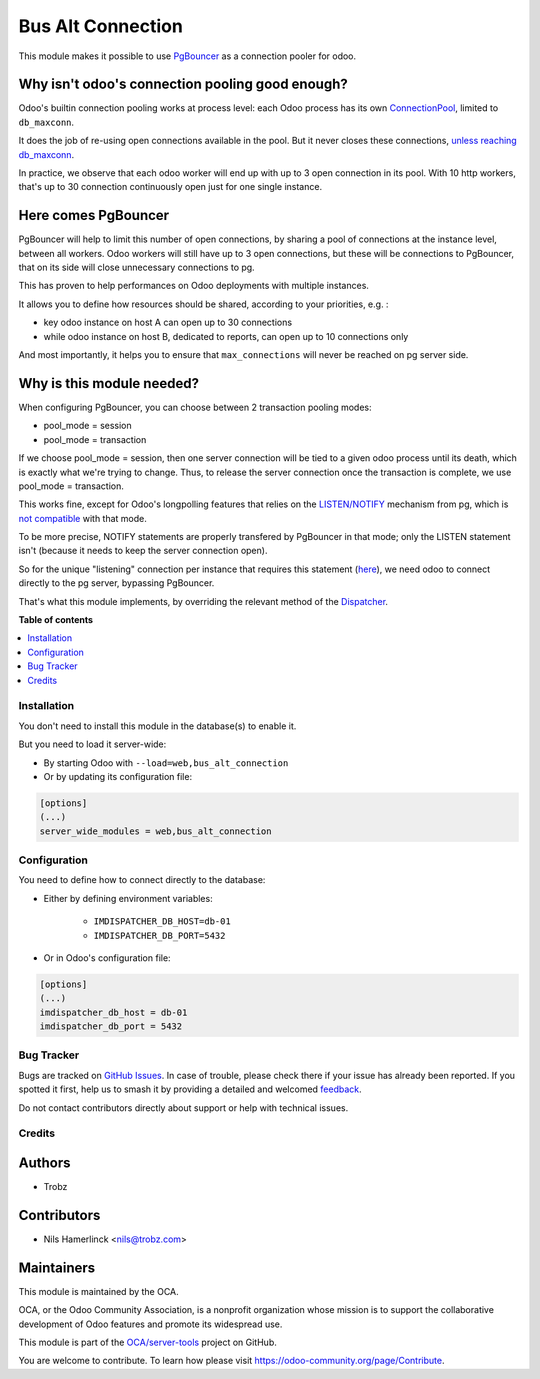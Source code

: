 ==================
Bus Alt Connection
==================

.. 
   !!!!!!!!!!!!!!!!!!!!!!!!!!!!!!!!!!!!!!!!!!!!!!!!!!!!
   !! This file is generated by oca-gen-addon-readme !!
   !! changes will be overwritten.                   !!
   !!!!!!!!!!!!!!!!!!!!!!!!!!!!!!!!!!!!!!!!!!!!!!!!!!!!
   !! source digest: sha256:ab7e1b9d5721f8cb27f93c58ed77e5034bc0099105ac6d5097f1bdc74a4e6973
   !!!!!!!!!!!!!!!!!!!!!!!!!!!!!!!!!!!!!!!!!!!!!!!!!!!!

.. |badge1| image:: https://img.shields.io/badge/maturity-Beta-yellow.png
    :target: https://odoo-community.org/page/development-status
    :alt: Beta
.. |badge2| image:: https://img.shields.io/badge/licence-AGPL--3-blue.png
    :target: http://www.gnu.org/licenses/agpl-3.0-standalone.html
    :alt: License: AGPL-3
.. |badge3| image:: https://img.shields.io/badge/github-OCA%2Fserver--tools-lightgray.png?logo=github
    :target: https://github.com/OCA/server-tools/tree/17.0/bus_alt_connection
    :alt: OCA/server-tools
.. |badge4| image:: https://img.shields.io/badge/weblate-Translate%20me-F47D42.png
    :target: https://translation.odoo-community.org/projects/server-tools-17-0/server-tools-17-0-bus_alt_connection
    :alt: Translate me on Weblate
.. |badge5| image:: https://img.shields.io/badge/runboat-Try%20me-875A7B.png
    :target: https://runboat.odoo-community.org/builds?repo=OCA/server-tools&target_branch=17.0
    :alt: Try me on Runboat

|badge1| |badge2| |badge3| |badge4| |badge5|

This module makes it possible to use
`PgBouncer <https://pgbouncer.github.io/>`__ as a connection pooler for
odoo.

Why isn't odoo's connection pooling good enough?
------------------------------------------------

Odoo's builtin connection pooling works at process level: each Odoo
process has its own
`ConnectionPool <https://github.com/odoo/odoo/blob/12.0/odoo/sql_db.py#L525>`__,
limited to ``db_maxconn``.

It does the job of re-using open connections available in the pool. But
it never closes these connections, `unless reaching
db_maxconn <https://github.com/odoo/odoo/blob/12.0/odoo/sql_db.py#L593>`__.

In practice, we observe that each odoo worker will end up with up to 3
open connection in its pool. With 10 http workers, that's up to 30
connection continuously open just for one single instance.

Here comes PgBouncer
--------------------

PgBouncer will help to limit this number of open connections, by sharing
a pool of connections at the instance level, between all workers. Odoo
workers will still have up to 3 open connections, but these will be
connections to PgBouncer, that on its side will close unnecessary
connections to pg.

This has proven to help performances on Odoo deployments with multiple
instances.

It allows you to define how resources should be shared, according to
your priorities, e.g. :

-  key odoo instance on host A can open up to 30 connections
-  while odoo instance on host B, dedicated to reports, can open up to
   10 connections only

And most importantly, it helps you to ensure that ``max_connections``
will never be reached on pg server side.

Why is this module needed?
--------------------------

When configuring PgBouncer, you can choose between 2 transaction pooling
modes:

-  pool_mode = session
-  pool_mode = transaction

If we choose pool_mode = session, then one server connection will be
tied to a given odoo process until its death, which is exactly what
we're trying to change. Thus, to release the server connection once the
transaction is complete, we use pool_mode = transaction.

This works fine, except for Odoo's longpolling features that relies on
the
`LISTEN/NOTIFY <https://www.postgresql.org/docs/9.6/static/sql-notify.html>`__
mechanism from pg, which is `not
compatible <https://wiki.postgresql.org/wiki/PgBouncer>`__ with that
mode.

To be more precise, NOTIFY statements are properly transfered by
PgBouncer in that mode; only the LISTEN statement isn't (because it
needs to keep the server connection open).

So for the unique "listening" connection per instance that requires this
statement
(`here <https://github.com/odoo/odoo/blob/12.0/addons/bus/models/bus.py#L166>`__),
we need odoo to connect directly to the pg server, bypassing PgBouncer.

That's what this module implements, by overriding the relevant method of
the
`Dispatcher <https://github.com/odoo/odoo/blob/12.0/addons/bus/models/bus.py#L105>`__.

**Table of contents**

.. contents::
   :local:

Installation
============

You don't need to install this module in the database(s) to enable it.

But you need to load it server-wide:

-  By starting Odoo with ``--load=web,bus_alt_connection``
-  Or by updating its configuration file:

.. code:: ini

   [options]
   (...)
   server_wide_modules = web,bus_alt_connection

Configuration
=============

You need to define how to connect directly to the database:

-  Either by defining environment variables:

      -  ``IMDISPATCHER_DB_HOST=db-01``
      -  ``IMDISPATCHER_DB_PORT=5432``

-  Or in Odoo's configuration file:

.. code:: ini

   [options]
   (...)
   imdispatcher_db_host = db-01
   imdispatcher_db_port = 5432

Bug Tracker
===========

Bugs are tracked on `GitHub Issues <https://github.com/OCA/server-tools/issues>`_.
In case of trouble, please check there if your issue has already been reported.
If you spotted it first, help us to smash it by providing a detailed and welcomed
`feedback <https://github.com/OCA/server-tools/issues/new?body=module:%20bus_alt_connection%0Aversion:%2017.0%0A%0A**Steps%20to%20reproduce**%0A-%20...%0A%0A**Current%20behavior**%0A%0A**Expected%20behavior**>`_.

Do not contact contributors directly about support or help with technical issues.

Credits
=======

Authors
-------

* Trobz

Contributors
------------

-  Nils Hamerlinck <nils@trobz.com>

Maintainers
-----------

This module is maintained by the OCA.

.. image:: https://odoo-community.org/logo.png
   :alt: Odoo Community Association
   :target: https://odoo-community.org

OCA, or the Odoo Community Association, is a nonprofit organization whose
mission is to support the collaborative development of Odoo features and
promote its widespread use.

This module is part of the `OCA/server-tools <https://github.com/OCA/server-tools/tree/17.0/bus_alt_connection>`_ project on GitHub.

You are welcome to contribute. To learn how please visit https://odoo-community.org/page/Contribute.
